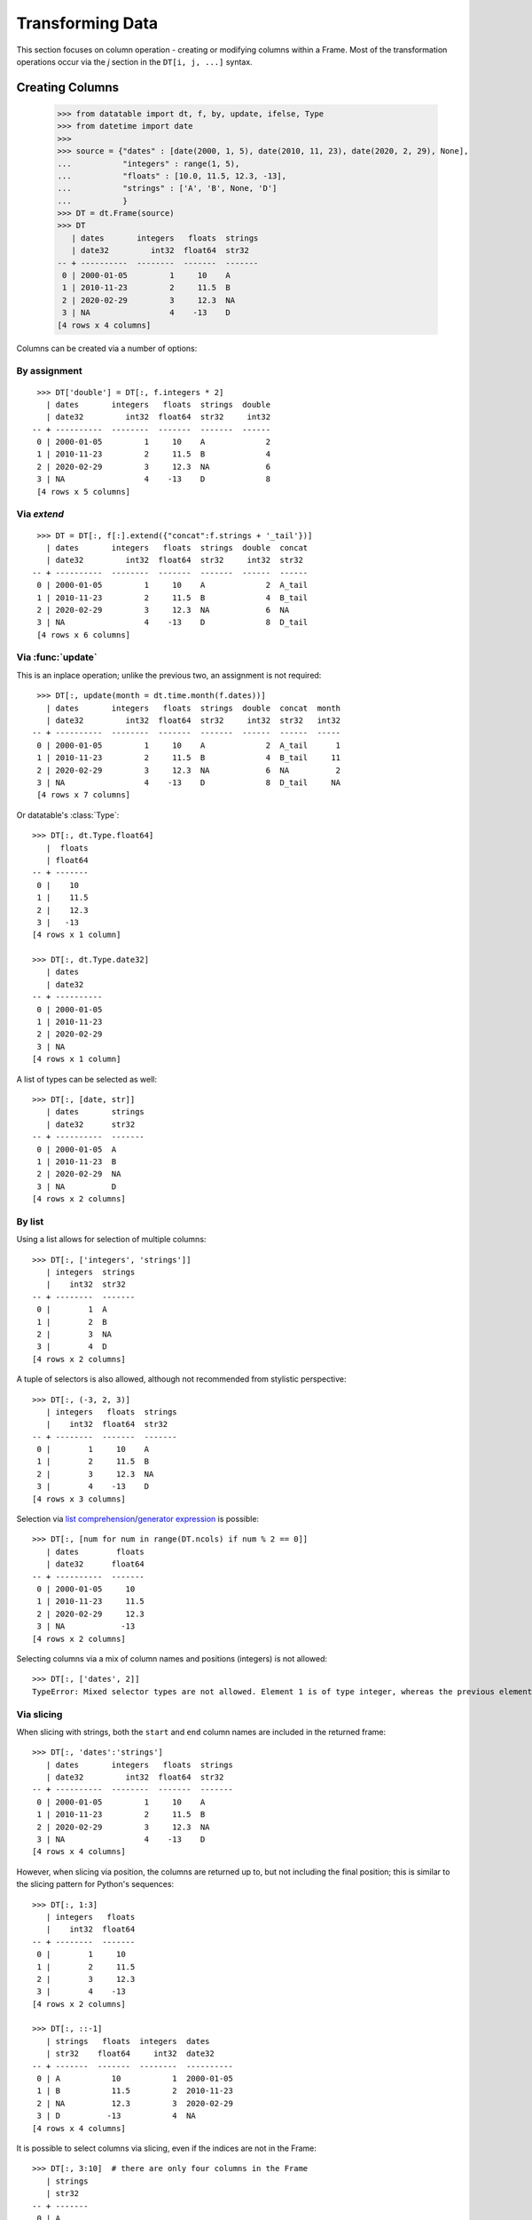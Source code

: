 
Transforming Data
=================

This section focuses on column operation - creating or modifying columns within a Frame. Most of the transformation operations occur via the `j` section in the ``DT[i, j, ...]`` syntax.

Creating Columns
----------------

    >>> from datatable import dt, f, by, update, ifelse, Type
    >>> from datetime import date
    >>>
    >>> source = {"dates" : [date(2000, 1, 5), date(2010, 11, 23), date(2020, 2, 29), None],
    ...           "integers" : range(1, 5),
    ...           "floats" : [10.0, 11.5, 12.3, -13],
    ...           "strings" : ['A', 'B', None, 'D']
    ...           }
    >>> DT = dt.Frame(source)
    >>> DT
       | dates       integers   floats  strings
       | date32         int32  float64  str32
    -- + ----------  --------  -------  -------
     0 | 2000-01-05         1     10    A
     1 | 2010-11-23         2     11.5  B
     2 | 2020-02-29         3     12.3  NA
     3 | NA                 4    -13    D
    [4 rows x 4 columns]

Columns can be created via a number of options:


By assignment
^^^^^^^^^^^^^^
::

    >>> DT['double'] = DT[:, f.integers * 2]
      | dates       integers   floats  strings  double
      | date32         int32  float64  str32     int32
   -- + ----------  --------  -------  -------  ------
    0 | 2000-01-05         1     10    A             2
    1 | 2010-11-23         2     11.5  B             4
    2 | 2020-02-29         3     12.3  NA            6
    3 | NA                 4    -13    D             8
    [4 rows x 5 columns]



Via `extend`
^^^^^^^^^^^^
::

    >>> DT = DT[:, f[:].extend({"concat":f.strings + '_tail'})]
      | dates       integers   floats  strings  double  concat
      | date32         int32  float64  str32     int32  str32 
   -- + ----------  --------  -------  -------  ------  ------
    0 | 2000-01-05         1     10    A             2  A_tail
    1 | 2010-11-23         2     11.5  B             4  B_tail
    2 | 2020-02-29         3     12.3  NA            6  NA    
    3 | NA                 4    -13    D             8  D_tail
    [4 rows x 6 columns]


Via :func:`update`
^^^^^^^^^^^^^^^^^^
This is an inplace operation; unlike the previous two, an assignment is not required::

    >>> DT[:, update(month = dt.time.month(f.dates))]
      | dates       integers   floats  strings  double  concat  month
      | date32         int32  float64  str32     int32  str32   int32
   -- + ----------  --------  -------  -------  ------  ------  -----
    0 | 2000-01-05         1     10    A             2  A_tail      1
    1 | 2010-11-23         2     11.5  B             4  B_tail     11
    2 | 2020-02-29         3     12.3  NA            6  NA          2
    3 | NA                 4    -13    D             8  D_tail     NA
    [4 rows x 7 columns]

Or datatable's :class:`Type`::

    >>> DT[:, dt.Type.float64]
       |  floats
       | float64
    -- + -------
     0 |    10
     1 |    11.5
     2 |    12.3
     3 |   -13
    [4 rows x 1 column]

    >>> DT[:, dt.Type.date32]
       | dates
       | date32
    -- + ----------
     0 | 2000-01-05
     1 | 2010-11-23
     2 | 2020-02-29
     3 | NA
    [4 rows x 1 column]

A list of types can be selected as well::

    >>> DT[:, [date, str]]
       | dates       strings
       | date32      str32
    -- + ----------  -------
     0 | 2000-01-05  A
     1 | 2010-11-23  B
     2 | 2020-02-29  NA
     3 | NA          D
    [4 rows x 2 columns]


By list
^^^^^^^

Using a list allows for selection of multiple columns::

    >>> DT[:, ['integers', 'strings']]
       | integers  strings
       |    int32  str32
    -- + --------  -------
     0 |        1  A
     1 |        2  B
     2 |        3  NA
     3 |        4  D
    [4 rows x 2 columns]

A tuple of selectors is also allowed, although not recommended from stylistic
perspective::

    >>> DT[:, (-3, 2, 3)]
       | integers   floats  strings
       |    int32  float64  str32
    -- + --------  -------  -------
     0 |        1     10    A
     1 |        2     11.5  B
     2 |        3     12.3  NA
     3 |        4    -13    D
    [4 rows x 3 columns]

Selection via `list comprehension`_/`generator expression`_ is possible::

    >>> DT[:, [num for num in range(DT.ncols) if num % 2 == 0]]
       | dates        floats
       | date32      float64
    -- + ----------  -------
     0 | 2000-01-05     10
     1 | 2010-11-23     11.5
     2 | 2020-02-29     12.3
     3 | NA            -13
    [4 rows x 2 columns]

Selecting columns via a mix of column names and positions (integers) is not
allowed::

    >>> DT[:, ['dates', 2]]
    TypeError: Mixed selector types are not allowed. Element 1 is of type integer, whereas the previous element(s) were of type string


Via slicing
^^^^^^^^^^^
When slicing with strings, both the ``start`` and ``end`` column names are
included in the returned frame::

    >>> DT[:, 'dates':'strings']
       | dates       integers   floats  strings
       | date32         int32  float64  str32
    -- + ----------  --------  -------  -------
     0 | 2000-01-05         1     10    A
     1 | 2010-11-23         2     11.5  B
     2 | 2020-02-29         3     12.3  NA
     3 | NA                 4    -13    D
    [4 rows x 4 columns]

However, when slicing via position, the columns are returned up to, but not
including the final position; this is similar to the slicing pattern for
Python's sequences::

    >>> DT[:, 1:3]
       | integers   floats
       |    int32  float64
    -- + --------  -------
     0 |        1     10
     1 |        2     11.5
     2 |        3     12.3
     3 |        4    -13
    [4 rows x 2 columns]

    >>> DT[:, ::-1]
       | strings   floats  integers  dates
       | str32    float64     int32  date32
    -- + -------  -------  --------  ----------
     0 | A           10           1  2000-01-05
     1 | B           11.5         2  2010-11-23
     2 | NA          12.3         3  2020-02-29
     3 | D          -13           4  NA
    [4 rows x 4 columns]

It is possible to select columns via slicing, even if the indices are not in
the Frame::

    >>> DT[:, 3:10]  # there are only four columns in the Frame
       | strings
       | str32
    -- + -------
     0 | A
     1 | B
     2 | NA
     3 | D
    [4 rows x 1 column]

Unlike with integer slicing, providing a name of the column that is not in the Frame
will result in an error::

    >>> DT[:, "integers" : "categoricals"]
    KeyError: Column categoricals does not exist in the Frame

Slicing is also possible with the standard ``slice`` function::

    >>> DT[:, slice('integers', 'strings')]
       | integers   floats  strings
       |    int32  float64  str32
    -- + --------  -------  -------
     0 |        1     10    A
     1 |        2     11.5  B
     2 |        3     12.3  NA
     3 |        4    -13    D
    [4 rows x 3 columns]

With the ``slice`` function, multiple slicing on the columns is possible::

    >>> DT[:, [slice("dates", "integers"), slice("floats", "strings")]]
       | dates       integers   floats  strings
       | date32         int32  float64  str32
    -- + ----------  --------  -------  -------
     0 | 2000-01-05         1     10    A
     1 | 2010-11-23         2     11.5  B
     2 | 2020-02-29         3     12.3  NA
     3 | NA                 4    -13    D
    [4 rows x 4 columns]

    >>> DT[:, [slice("integers", "dates"), slice("strings", "floats")]]
       | integers  dates       strings   floats
       |    int32  date32      str32    float64
    -- + --------  ----------  -------  -------
     0 |        1  2000-01-05  A           10
     1 |        2  2010-11-23  B           11.5
     2 |        3  2020-02-29  NA          12.3
     3 |        4  NA          D          -13
    [4 rows x 4 columns]

Slicing on strings can be combined with column names during selection::

    >>> DT[:, [slice("integers", "dates"), "strings"]]
       | integers  dates       strings
       |    int32  date32      str32
    -- + --------  ----------  -------
     0 |        1  2000-01-05  A
     1 |        2  2010-11-23  B
     2 |        3  2020-02-29  NA
     3 |        4  NA          D
    [4 rows x 3 columns]

But not with integers::

    >>> DT[:, [slice("integers", "dates"), 1]]
    TypeError: Mixed selector types are not allowed. Element 1 is of type integer, whereas the previous element(s) were of type string

Slicing on position can be combined with column position::

    >>> DT[:, [slice(1, 3), 0]]
       | integers   floats  dates
       |    int32  float64  date32
    -- + --------  -------  ----------
     0 |        1     10    2000-01-05
     1 |        2     11.5  2010-11-23
     2 |        3     12.3  2020-02-29
     3 |        4    -13    NA
    [4 rows x 3 columns]

But not with strings::

    >>> DT[:, [slice(1, 3), "dates"]]
    TypeError: Mixed selector types are not allowed. Element 1 is of type string, whereas the previous element(s) were of type integer


Via booleans
^^^^^^^^^^^^

When selecting via booleans, the sequence length must be equal to the number
of columns in the frame::

    >>> DT[:, [True, True, False, False]]
       | dates       integers
       | date32         int32
    -- + ----------  --------
     0 | 2000-01-05         1
     1 | 2010-11-23         2
     2 | 2020-02-29         3
     3 | NA                 4
    [4 rows x 2 columns]

Booleans generated from a `list comprehension`_/`generator expression`_ allow
for nifty selections::

    >>> DT[:, ["i" in name for name in DT.names]]
       | integers  strings
       |    int32  str32
    -- + --------  -------
     0 |        1  A
     1 |        2  B
     2 |        3  NA
     3 |        4  D
    [4 rows x 2 columns]

In this example we want to select columns that are numeric (integers or floats)
and whose average is greater than 3::

    >>> DT[:, [column.type.is_numeric 
    ...        and column.mean1() > 3 
    ...        for column in DT]]
       |  floats
       | float64
    -- + -------
     0 |    10
     1 |    11.5
     2 |    12.3
     3 |   -13
    [4 rows x 1 column]


Via :ref:`f-expressions`
^^^^^^^^^^^^^^^^^^^^^^^^
All the selection options above (except boolean) are also possible via :ref:`f-expressions`::

    >>> DT[:, f.dates]
       | dates
       | date32
    -- + ----------
     0 | 2000-01-05
     1 | 2010-11-23
     2 | 2020-02-29
     3 | NA
    [4 rows x 1 column]

    >>> DT[:, f[-1]]
       | strings
       | str32
    -- + -------
     0 | A
     1 | B
     2 | NA
     3 | D
    [4 rows x 1 column]

    >>> DT[:, f['integers':'strings']]
       | integers   floats  strings
       |    int32  float64  str32
    -- + --------  -------  -------
     0 |        1     10    A
     1 |        2     11.5  B
     2 |        3     12.3  NA
     3 |        4    -13    D
    [4 rows x 3 columns]

    >>> DT[:, f['integers':]]
       | integers   floats  strings
       |    int32  float64  str32
    -- + --------  -------  -------
     0 |        1     10    A
     1 |        2     11.5  B
     2 |        3     12.3  NA
     3 |        4    -13    D
    [4 rows x 3 columns]

    >>> DT[:, f[1::-1]]
       | integers  dates
       |    int32  date32
    -- + --------  ----------
     0 |        1  2000-01-05
     1 |        2  2010-11-23
     2 |        3  2020-02-29
     3 |        4  NA
    [4 rows x 2 columns]

    >>> DT[:, f[date, int, float]]
       | dates       integers   floats
       | date32         int32  float64
    -- + ----------  --------  -------
     0 | 2000-01-05         1     10
     1 | 2010-11-23         2     11.5
     2 | 2020-02-29         3     12.3
     3 | NA                 4    -13
    [4 rows x 3 columns]

    >>> DT[:, f["dates":"integers", "floats":"strings"]]
       | dates       integers   floats  strings
       | date32         int32  float64  str32
    -- + ----------  --------  -------  -------
     0 | 2000-01-05         1     10    A
     1 | 2010-11-23         2     11.5  B
     2 | 2020-02-29         3     12.3  NA
     3 | NA                 4    -13    D
    [4 rows x 4 columns]


.. note::

    If the columns names are python keywords (``def``, ``del``, ...), the dot
    notation is not possible with :ref:`f-expressions`; you have to use
    the brackets notation to access these columns.

.. note::

    Selecting columns with ``DT[:, f[None]]`` returns an empty Frame. This is
    different from ``DT[:, None]``, which currently returns all the columns.
    The behavior of ``DT[:, None]`` may change in the future::

        >>> DT[:, None]
           | dates       integers   floats  strings
           | date32         int32  float64  str32
        -- + ----------  --------  -------  -------
         0 | 2000-01-05         1     10    A
         1 | 2010-11-23         2     11.5  B
         2 | 2020-02-29         3     12.3  NA
         3 | NA                 4    -13    D
        [4 rows x 4 columns]

        >>> DT[:, f[None]]
           |
           |
        -- +
         0 |
         1 |
         2 |
         3 |
        [4 rows x 0 columns]



Selecting Data -- Rows
----------------------
There are a number of ways to select rows of data via the ``i`` section.

.. note:: The index labels in a :class:`Frame` are just for aesthetics; they
  serve no actual purpose during selection.


By Position
^^^^^^^^^^^
Only integer values are acceptable::

    >>> DT[0, :]
       | dates       integers   floats  strings
       | date32         int32  float64  str32
    -- + ----------  --------  -------  -------
     0 | 2000-01-05         1       10  A
    [1 row x 4 columns]

    >>> DT[-1, :]  # last row
       | dates   integers   floats  strings
       | date32     int32  float64  str32
    -- + ------  --------  -------  -------
     0 | NA             4      -13  D
    [1 row x 4 columns]


Via Sequence of Positions
^^^^^^^^^^^^^^^^^^^^^^^^^

Any acceptable sequence of positions is applicable here. Listed below are some
of these sequences.

- List (tuple)::

    >>> DT[[1, 2, 3], :]
       | dates       integers   floats  strings
       | date32         int32  float64  str32
    -- + ----------  --------  -------  -------
     0 | 2010-11-23         2     11.5  B
     1 | 2020-02-29         3     12.3  NA
     2 | NA                 4    -13    D
    [3 rows x 4 columns]

- An integer `numpy`_ 1-D Array::

    >>> DT[np.arange(3), :]
       | dates       integers   floats  strings
       | date32         int32  float64  str32
    -- + ----------  --------  -------  -------
     0 | 2000-01-05         1     10    A
     1 | 2010-11-23         2     11.5  B
     2 | 2020-02-29         3     12.3  NA
    [3 rows x 4 columns]

- A one column integer Frame::

    >>> DT[dt.Frame([1, 2, 3]), :]
       | dates       integers   floats  strings
       | date32         int32  float64  str32
    -- + ----------  --------  -------  -------
     0 | 2010-11-23         2     11.5  B
     1 | 2020-02-29         3     12.3  NA
     2 | NA                 4    -13    D
    [3 rows x 4 columns]

- An integer `pandas Series`_::

    >>> DT[pd.Series([1, 2, 3]), :]
       | dates       integers   floats  strings
       | date32         int32  float64  str32
    -- + ----------  --------  -------  -------
     0 | 2010-11-23         2     11.5  B
     1 | 2020-02-29         3     12.3  NA
     2 | NA                 4    -13    D
    [3 rows x 4 columns]

- A python `range`_::

    >>> DT[range(1, 3), :]
       | dates       integers   floats  strings
       | date32         int32  float64  str32
    -- + ----------  --------  -------  -------
     0 | 2010-11-23         2     11.5  B
     1 | 2020-02-29         3     12.3  NA
    [2 rows x 4 columns]

- A `generator expression`_::

    >>> DT[(num for num in range(4)), :]
       | dates       integers   floats  strings
       | date32         int32  float64  str32
    -- + ----------  --------  -------  -------
     0 | 2000-01-05         1     10    A
     1 | 2010-11-23         2     11.5  B
     2 | 2020-02-29         3     12.3  NA
     3 | NA                 4    -13    D
    [4 rows x 4 columns]

If the position passed to ``i`` does not exist, an error is raised

    >>> DT[(num for num in range(7)), :]
    ValueError: Index 4 is invalid for a Frame with 4 rows


The `set`_ sequence is not acceptable in the ``i`` or ``j`` sections.

Except for ``lists``/``tuples``, all the other sequence types passed into
the ``i`` section can only contain positive integers.


Via booleans
^^^^^^^^^^^^

When selecting rows via boolean sequence, the length of the sequence must be
the same as the number of rows::

    >>> DT[[True, True, False, False], :]
       | dates       integers   floats  strings
       | date32         int32  float64  str32
    -- + ----------  --------  -------  -------
     0 | 2000-01-05         1     10    A
     1 | 2010-11-23         2     11.5  B
    [2 rows x 4 columns]

    >>> DT[(n%2 == 0 for n in range(DT.nrows)), :]
       | dates       integers   floats  strings
       | date32         int32  float64  str32
    -- + ----------  --------  -------  -------
     0 | 2000-01-05         1     10    A
     1 | 2020-02-29         3     12.3  NA
    [2 rows x 4 columns]


Via slicing
^^^^^^^^^^^

Slicing works similarly to slicing a python ``list``::

    >>> DT[1:3, :]
       | dates       integers   floats  strings
       | date32         int32  float64  str32
    -- + ----------  --------  -------  -------
     0 | 2010-11-23         2     11.5  B
     1 | 2020-02-29         3     12.3  NA
    [2 rows x 4 columns]

    >>> DT[::-1, :]
       | dates       integers   floats  strings
       | date32         int32  float64  str32
    -- + ----------  --------  -------  -------
     0 | NA                 4    -13    D
     1 | 2020-02-29         3     12.3  NA
     2 | 2010-11-23         2     11.5  B
     3 | 2000-01-05         1     10    A
    [4 rows x 4 columns]

    >>> DT[-1:-3:-1, :]
       | dates       integers   floats  strings
       | date32         int32  float64  str32
    -- + ----------  --------  -------  -------
     0 | NA                 4    -13    D
     1 | 2020-02-29         3     12.3  NA
    [2 rows x 4 columns]

Slicing is also possible with the ``slice`` function::

    >>> DT[slice(1, 3), :]
       | dates       integers   floats  strings
       | date32         int32  float64  str32
    -- + ----------  --------  -------  -------
     0 | 2010-11-23         2     11.5  B
     1 | 2020-02-29         3     12.3  NA
    [2 rows x 4 columns]

It is possible to select rows with multiple slices. Let's increase the number
of rows in the Frame::

    >>> DT = dt.repeat(DT, 3)
    >>> DT
       | dates       integers   floats  strings
       | date32         int32  float64  str32
    -- + ----------  --------  -------  -------
     0 | 2000-01-05         1     10    A
     1 | 2010-11-23         2     11.5  B
     2 | 2020-02-29         3     12.3  NA
     3 | NA                 4    -13    D
     4 | 2000-01-05         1     10    A
     5 | 2010-11-23         2     11.5  B
     6 | 2020-02-29         3     12.3  NA
     7 | NA                 4    -13    D
     8 | 2000-01-05         1     10    A
     9 | 2010-11-23         2     11.5  B
    10 | 2020-02-29         3     12.3  NA
    11 | NA                 4    -13    D
    [12 rows x 4 columns]

    >>> DT[[slice(1, 3), slice(5, 8)], :]
       | dates       integers   floats  strings
       | date32         int32  float64  str32
    -- + ----------  --------  -------  -------
     0 | 2010-11-23         2     11.5  B
     1 | 2020-02-29         3     12.3  NA
     2 | 2010-11-23         2     11.5  B
     3 | 2020-02-29         3     12.3  NA
     4 | NA                 4    -13    D
    [5 rows x 4 columns]

    >>> DT[[slice(5, 8), 1, 3, slice(10, 12)], :]
       | dates       integers   floats  strings
       | date32         int32  float64  str32
    -- + ----------  --------  -------  -------
     0 | 2010-11-23         2     11.5  B
     1 | 2020-02-29         3     12.3  NA
     2 | NA                 4    -13    D
     3 | 2010-11-23         2     11.5  B
     4 | NA                 4    -13    D
     5 | 2020-02-29         3     12.3  NA
     6 | NA                 4    -13    D
    [7 rows x 4 columns]


Via :ref:`f-expressions`
^^^^^^^^^^^^^^^^^^^^^^^^
:ref:`f-expressions` return booleans that can be used to filter/select the
appropriate rows::

    >>> DT[f.dates < dt.Frame([date(2020,1,1)]), :]
       | dates       integers   floats  strings
       | date32         int32  float64  str32
    -- + ----------  --------  -------  -------
     0 | 2000-01-05         1     10    A
     1 | 2010-11-23         2     11.5  B
    [2 rows x 4 columns]


    >>> DT[f.integers % 2 != 0, :]
       | dates       integers   floats  strings
       | date32         int32  float64  str32
    -- + ----------  --------  -------  -------
     0 | 2000-01-05         1     10    A
     1 | 2020-02-29         3     12.3  NA
    [2 rows x 4 columns]

    >>> DT[(f.integers == 3) & (f.strings == None), ...]
       | dates       integers   floats  strings
       | date32         int32  float64  str32
    -- + ----------  --------  -------  -------
     0 | 2020-02-29         3     12.3  NA
     1 | 2020-02-29         3     12.3  NA
     2 | 2020-02-29         3     12.3  NA
    [3 rows x 4 columns]

Selection is possible via the data types::

    >>> DT[f[float] < 1, :]
       | dates   integers   floats  strings
       | date32     int32  float64  str32
    -- + ------  --------  -------  -------
     0 | NA             4      -13  D
     1 | NA             4      -13  D
     2 | NA             4      -13  D
    [3 rows x 4 columns]

    >>> DT[dt.rowsum(f[int, float]) > 12, :]
       | dates       integers   floats  strings
       | date32         int32  float64  str32
    -- + ----------  --------  -------  -------
     0 | 2010-11-23         2     11.5  B
     1 | 2020-02-29         3     12.3  NA
     2 | 2010-11-23         2     11.5  B
     3 | 2020-02-29         3     12.3  NA
     4 | 2010-11-23         2     11.5  B
     5 | 2020-02-29         3     12.3  NA
    [6 rows x 4 columns]



Select rows and columns
-----------------------
Specific selections can occur in rows and columns simultaneously::

    >>> DT[0, slice(1, 3)]
       | integers   floats
       |    int32  float64
    -- + --------  -------
     0 |        1       10
    [1 row x 2 columns]

    >>> DT[2 : 6, ["i" in name for name in DT.names]]
       | integers  strings
       |    int32  str32
    -- + --------  -------
     0 |        3  NA
     1 |        4  D
     2 |        1  A
     3 |        2  B
    [4 rows x 2 columns]

    >>> DT[f.integers > dt.mean(f.floats) - 3, f['strings' : 'integers']]
       | strings   floats  integers
       | str32    float64     int32
    -- + -------  -------  --------
     0 | NA          12.3         3
     1 | D          -13           4
     2 | NA          12.3         3
     3 | D          -13           4
     4 | NA          12.3         3
     5 | D          -13           4
    [6 rows x 3 columns]


Single value access
-------------------

Passing single integers into the ``i`` and ``j`` sections returns a scalar value::

    >>> DT[0, 0]
    datetime.date(2000, 1, 5)

    >>> DT[0, 2]
    10.0

    >>> DT[-3, 'strings']
    'B'


Deselect rows/columns
---------------------

Deselection of rows/columns is possible via `list comprehension`_/`generator expression`_

- Deselect a single column/row::

    >>> # The list comprehension returns the specific column names
    >>> DT[:, [name for name in DT.names if name != "integers"]]
       | dates        floats  strings
       | date32      float64  str32
    -- + ----------  -------  -------
     0 | 2000-01-05     10    A
     1 | 2010-11-23     11.5  B
     2 | 2020-02-29     12.3  NA
     3 | NA            -13    D
     4 | 2000-01-05     10    A
     5 | 2010-11-23     11.5  B
     6 | 2020-02-29     12.3  NA
     7 | NA            -13    D
     8 | 2000-01-05     10    A
     9 | 2010-11-23     11.5  B
    10 | 2020-02-29     12.3  NA
    11 | NA            -13    D
    [12 rows x 3 columns]

    >>> # A boolean sequence is returned in the list comprehension
    >>> DT[[num != 5 for num in range(DT.nrows)], 'dates']
       | dates
       | date32
    -- + ----------
     0 | 2000-01-05
     1 | 2010-11-23
     2 | 2020-02-29
     3 | NA
     4 | 2000-01-05
     5 | 2020-02-29
     6 | NA
     7 | 2000-01-05
     8 | 2010-11-23
     9 | 2020-02-29
    10 | NA
    [11 rows x 1 column]


- Deselect multiple columns/rows::

    >>> DT[:, [name not in ("integers", "dates") for name in DT.names]]
       |  floats  strings
       | float64  str32
    -- + -------  -------
     0 |    10    A
     1 |    11.5  B
     2 |    12.3  NA
     3 |   -13    D
     4 |    10    A
     5 |    11.5  B
     6 |    12.3  NA
     7 |   -13    D
     8 |    10    A
     9 |    11.5  B
    10 |    12.3  NA
    11 |   -13    D
    [12 rows x 2 columns]

    >>> DT[(num not in range(3, 8) for num in range(DT.nrows)), ['integers', 'floats']]
       | integers   floats
       |    int32  float64
    -- + --------  -------
     0 |        1     10
     1 |        2     11.5
     2 |        3     12.3
     3 |        1     10
     4 |        2     11.5
     5 |        3     12.3
     6 |        4    -13
    [7 rows x 2 columns]

    >>> DT[:, [num not in (2, 3) for num in range(DT.ncols)]]
       | dates       integers
       | date32         int32
    -- + ----------  --------
     0 | 2000-01-05         1
     1 | 2010-11-23         2
     2 | 2020-02-29         3
     3 | NA                 4
     4 | 2000-01-05         1
     5 | 2010-11-23         2
     6 | 2020-02-29         3
     7 | NA                 4
     8 | 2000-01-05         1
     9 | 2010-11-23         2
    10 | 2020-02-29         3
    11 | NA                 4
    [12 rows x 2 columns]

    >>> # an alternative to the previous example
    >>> DT[:, [num not in (2, 3) for num, _ in enumerate(DT.names)]]
       | dates       integers
       | date32         int32
    -- + ----------  --------
     0 | 2000-01-05         1
     1 | 2010-11-23         2
     2 | 2020-02-29         3
     3 | NA                 4
     4 | 2000-01-05         1
     5 | 2010-11-23         2
     6 | 2020-02-29         3
     7 | NA                 4
     8 | 2000-01-05         1
     9 | 2010-11-23         2
    10 | 2020-02-29         3
    11 | NA                 4
    [12 rows x 2 columns]

- Deselect by data type::

    >>> # This selects columns that are not numeric
    >>> DT[2:7, [not coltype.is_numeric for coltype in DT.types]]
       | dates       strings
       | date32      str32
    -- + ----------  -------
     0 | 2020-02-29  NA
     1 | NA          D
     2 | 2000-01-05  A
     3 | 2010-11-23  B
     4 | 2020-02-29  NA
    [5 rows x 2 columns]

Slicing could be used to exclude rows/columns. The code below excludes rows from position 3 to 6::

    >>> DT[[slice(None, 3), slice(7, None)], :]
       | dates       integers   floats  strings
       | date32         int32  float64  str32
    -- + ----------  --------  -------  -------
     0 | 2000-01-05         1     10    A
     1 | 2010-11-23         2     11.5  B
     2 | 2020-02-29         3     12.3  NA
     3 | NA                 4    -13    D
     4 | 2000-01-05         1     10    A
     5 | 2010-11-23         2     11.5  B
     6 | 2020-02-29         3     12.3  NA
     7 | NA                 4    -13    D
    [8 rows x 4 columns]


Columns can also be deselected via the :meth:`remove() <dt.FExpr.remove>`
method, where the column name, column position, or data type is passed to the
:data:`f` symbol::

    >>> DT[:, f[:].remove(f.dates)]
       | integers   floats  strings
       |    int32  float64  str32
    -- + --------  -------  -------
     0 |        1     10    A
     1 |        2     11.5  B
     2 |        3     12.3  NA
     3 |        4    -13    D
     4 |        1     10    A
     5 |        2     11.5  B
     6 |        3     12.3  NA
     7 |        4    -13    D
     8 |        1     10    A
     9 |        2     11.5  B
    10 |        3     12.3  NA
    11 |        4    -13    D
    [12 rows x 3 columns]

    >>> DT[:, f[:].remove(f[0])]
       | integers   floats  strings
       |    int32  float64  str32
    -- + --------  -------  -------
     0 |        1     10    A
     1 |        2     11.5  B
     2 |        3     12.3  NA
     3 |        4    -13    D
     4 |        1     10    A
     5 |        2     11.5  B
     6 |        3     12.3  NA
     7 |        4    -13    D
     8 |        1     10    A
     9 |        2     11.5  B
    10 |        3     12.3  NA
    11 |        4    -13    D
    [12 rows x 3 columns]

    >>> DT[:, f[:].remove(f[1:3])]
       | dates       strings
       | date32      str32
    -- + ----------  -------
     0 | 2000-01-05  A
     1 | 2010-11-23  B
     2 | 2020-02-29  NA
     3 | NA          D
     4 | 2000-01-05  A
     5 | 2010-11-23  B
     6 | 2020-02-29  NA
     7 | NA          D
     8 | 2000-01-05  A
     9 | 2010-11-23  B
    10 | 2020-02-29  NA
    11 | NA          D
    [12 rows x 2 columns]

    >>> DT[:, f[:].remove(f['strings':'integers'])]
       | dates
       | date32
    -- + ----------
     0 | 2000-01-05
     1 | 2010-11-23
     2 | 2020-02-29
     3 | NA
     4 | 2000-01-05
     5 | 2010-11-23
     6 | 2020-02-29
     7 | NA
     8 | 2000-01-05
     9 | 2010-11-23
    10 | 2020-02-29
    11 | NA
    [12 rows x 1 column]


    >>> DT[:, f[:].remove(f[int, float])]
       | dates       strings
       | date32      str32
    -- + ----------  -------
     0 | 2000-01-05  A
     1 | 2010-11-23  B
     2 | 2020-02-29  NA
     3 | NA          D
     4 | 2000-01-05  A
     5 | 2010-11-23  B
     6 | 2020-02-29  NA
     7 | NA          D
     8 | 2000-01-05  A
     9 | 2010-11-23  B
    10 | 2020-02-29  NA
    11 | NA          D
    [12 rows x 2 columns]

    >>> DT[:, f[:].remove(f[:])]
       |
       |
    -- +
     0 |
     1 |
     2 |
     3 |
     4 |
     5 |
     6 |
     7 |
     8 |
     9 |
    10 |
    11 |
    [12 rows x 0 columns]


Delete rows/columns
-------------------

To actually delete a row (or a column), use the `del`_ statement; this is an
in-place operation, and as such no reassignment is needed

- Delete multiple rows::

    >>> del DT[3:7, :]
    >>> DT
       | dates       integers   floats  strings
       | date32         int32  float64  str32
    -- + ----------  --------  -------  -------
     0 | 2000-01-05         1     10    A
     1 | 2010-11-23         2     11.5  B
     2 | 2020-02-29         3     12.3  NA
     3 | NA                 4    -13    D
     4 | 2000-01-05         1     10    A
     5 | 2010-11-23         2     11.5  B
     6 | 2020-02-29         3     12.3  NA
     7 | NA                 4    -13    D
    [8 rows x 4 columns]

- Delete a single row::

    >>> del DT[3, :]
    >>>
    >>> DT
       | dates       integers   floats
       | date32         int32  float64
    -- + ----------  --------  -------
     0 | 2000-01-05         1     10
     1 | 2010-11-23         2     11.5
     2 | 2020-02-29        NA     NA
     3 | 2000-01-05        NA     NA
     4 | 2010-11-23         2     11.5
     5 | 2020-02-29         3     12.3
     6 | NA                 4    -13
    [7 rows x 3 columns]

- Delete a column::

    >>> del DT['strings']
    >>>
    >>> DT
       | dates       integers   floats
       | date32         int32  float64
    -- + ----------  --------  -------
     0 | 2000-01-05         1     10
     1 | 2010-11-23         2     11.5
     2 | 2020-02-29         3     12.3
     3 | NA                 4    -13
     4 | 2000-01-05         1     10
     5 | 2010-11-23         2     11.5
     6 | 2020-02-29         3     12.3
     7 | NA                 4    -13
    [8 rows x 3 columns]


- Delete multiple columns::

    >>> del DT[:, ['dates', 'floats']]
    >>>
    >>> DT
       | integers
       |    int32
    -- + --------
     0 |        1
     1 |        2
     2 |       NA
     3 |       NA
     4 |        2
     5 |        3
     6 |        4
    [7 rows x 1 column]





.. _`pandas Series`: https://pandas.pydata.org/pandas-docs/stable/reference/api/pandas.Series.html
.. _`numpy`: https://numpy.org/doc/stable/reference/generated/numpy.array.html#:~:text=array,-numpy.&text=An%20array%2C%20any%20object%20exposing,data%2Dtype%20for%20the%20array.
.. _`range`: https://docs.python.org/3/library/functions.html#func-range
.. _`generator expression`: https://docs.python.org/3/reference/expressions.html?highlight=generator#generator-expressions
.. _`set`: https://docs.python.org/3/tutorial/datastructures.html#sets
.. _`built-in types`: https://docs.python.org/3/library/stdtypes.html#built-in-types
.. _`del`: https://docs.python.org/3/reference/simple_stmts.html#the-del-statement
.. _`list comprehension`: https://docs.python.org/3/tutorial/datastructures.html#list-comprehensions
